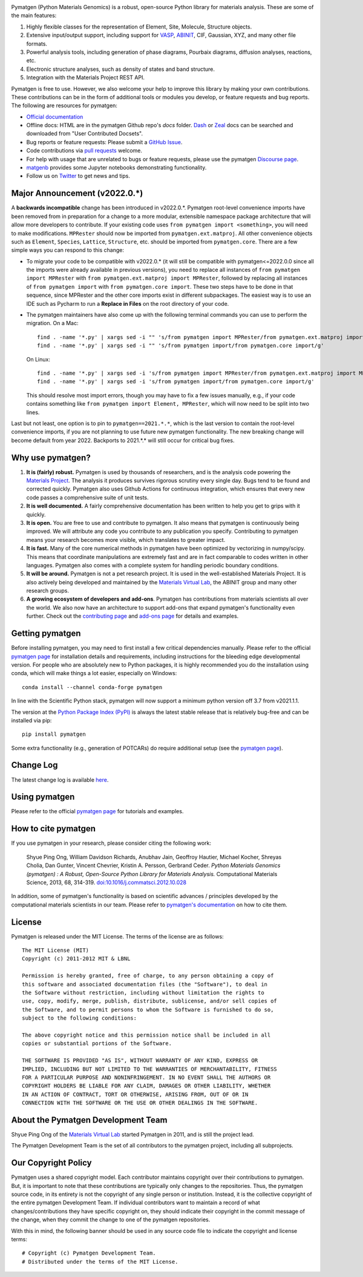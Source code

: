 .. image:: https://github.com/materialsproject/pymatgen/actions/workflows/test-linux.yml/badge.svg
      :alt: CI Status
      :target: https://github.com/materialsproject/pymatgen/actions/workflows/test-linux.yml
.. image:: https://img.shields.io/pypi/dm/pymatgen?style=flat&color=blue&label=PyPI%20Downloads
      :alt: PyPI Downloads
      :target: https://pypi.org/project/pymatgen
.. image:: https://img.shields.io/conda/dn/conda-forge/pymatgen?style=flat&color=blue&label=Conda%20Downloads
      :alt: Conda Downloads
      :target: https://anaconda.org/conda-forge/pymatgen
.. image:: https://img.shields.io/coveralls/github/materialsproject/pymatgen?style=flat&label=Coverage
      :alt: Coveralls
      :target: https://coveralls.io/github/materialsproject/pymatgen?branch=master

Pymatgen (Python Materials Genomics) is a robust, open-source Python library
for materials analysis. These are some of the main features:

1. Highly flexible classes for the representation of Element, Site, Molecule,
   Structure objects.
2. Extensive input/output support, including support for `VASP
   <http://cms.mpi.univie.ac.at/vasp>`_, `ABINIT <http://www.abinit.org>`_, CIF,
   Gaussian, XYZ, and many other file formats.
3. Powerful analysis tools, including generation of phase diagrams, Pourbaix
   diagrams, diffusion analyses, reactions, etc.
4. Electronic structure analyses, such as density of states and band structure.
5. Integration with the Materials Project REST API.

Pymatgen is free to use. However, we also welcome your help to improve this
library by making your own contributions.  These contributions can be in the
form of additional tools or modules you develop, or feature requests and bug
reports. The following are resources for pymatgen:

* `Official documentation <http://pymatgen.org>`_
* Offline docs: HTML are in the pymatgen Github repo's `docs` folder. `Dash <http://kapeli.com/dash>`_ or
  `Zeal <http://zealdocs.org/>`_ docs can be searched and downloaded from "User Contributed Docsets".
* Bug reports or feature requests: Please submit a `GitHub Issue <http://github.com/materialsproject/pymatgen/issues>`_.
* Code contributions via `pull requests <https://github.com/materialsproject/pymatgen/pulls>`_ welcome.
* For help with usage that are unrelated to bugs or feature requests, please use the pymatgen `Discourse page
  <https://discuss.matsci.org/c/pymatgen>`_.
* `matgenb <http://matgenb.materialsvirtuallab.org>`_ provides some Jupyter notebooks demonstrating functionality.
* Follow us on `Twitter <http://twitter.com/pymatgen>`_ to get news and tips.

Major Announcement (v2022.0.*)
==============================

A **backwards incompatible** change has been introduced in v2022.0.*. Pymatgen root-level convenience imports have been
removed from in preparation for a change to a more modular, extensible namespace package architecture that will allow
more developers to contribute. If your existing code uses ``from pymatgen import <something>``, you will need to make
modifications. ``MPRester`` should now be imported from ``pymatgen.ext.matproj``. All other convenience objects such as
``Element``, ``Species``, ``Lattice``, ``Structure``, etc. should be imported from ``pymatgen.core``. There are a few simple ways
you can respond to this change:

* To migrate your code to be compatible with v2022.0.* (it will still be compatible with pymatgen<=2022.0.0 since all
  the imports were already available in previous versions), you need to replace all instances of
  ``from pymatgen import MPRester`` with ``from pymatgen.ext.matproj import MPRester``, followed by replacing all instances
  of ``from pymatgen import`` with ``from pymatgen.core import``. These two steps have to be done in that sequence, since
  MPRester and the other core imports exist in different subpackages. The easiest way is to use an IDE such
  as Pycharm to run a **Replace in Files** on the root directory of your code.
* The pymatgen maintainers have also come up with the following terminal commands you can use to perform the migration.
  On a Mac::

    find . -name '*.py' | xargs sed -i "" 's/from pymatgen import MPRester/from pymatgen.ext.matproj import MPRester/g'
    find . -name '*.py' | xargs sed -i "" 's/from pymatgen import/from pymatgen.core import/g'

  On Linux::

    find . -name '*.py' | xargs sed -i 's/from pymatgen import MPRester/from pymatgen.ext.matproj import MPRester/g'
    find . -name '*.py' | xargs sed -i 's/from pymatgen import/from pymatgen.core import/g'

  This should resolve most import errors, though you may have to fix a few issues manually, e.g., if your code contains
  something like ``from pymatgen import Element, MPRester``, which will now need to be split into two lines.

Last but not least, one option is to pin to ``pymatgen==2021.*.*``, which is the last version to contain the root-level
convenience imports, if you are not planning to use future new pymatgen functionality. The new breaking change will
become default from year 2022. Backports to 2021.*.* will still occur for critical bug fixes.

Why use pymatgen?
=================

1. **It is (fairly) robust.** Pymatgen is used by thousands of researchers, and is the analysis code powering the
   `Materials Project`_. The analysis it produces survives rigorous scrutiny every single day. Bugs tend to be
   found and corrected quickly. Pymatgen also uses Github Actions for continuous integration, which ensures that every
   new code passes a comprehensive suite of unit tests.
2. **It is well documented.** A fairly comprehensive documentation has been written to help you get to grips with it
   quickly.
3. **It is open.** You are free to use and contribute to pymatgen. It also means that pymatgen is continuously being
   improved. We will attribute any code you contribute to any publication you specify. Contributing to pymatgen means
   your research becomes more visible, which translates to greater impact.
4. **It is fast.** Many of the core numerical methods in pymatgen have been optimized by vectorizing in numpy/scipy.
   This means that coordinate manipulations are extremely fast and are in fact comparable to codes written in other
   languages. Pymatgen also comes with a complete system for handling periodic boundary conditions.
5. **It will be around.** Pymatgen is not a pet research project. It is used in the well-established Materials Project.
   It is also actively being developed and maintained by the `Materials Virtual Lab`_, the ABINIT group and many
   other research groups.
6. **A growing ecosystem of developers and add-ons**. Pymatgen has contributions from materials scientists all over the
   world. We also now have an architecture to support add-ons that expand pymatgen's functionality even further. Check
   out the `contributing page <http://pymatgen.org/contributing>`_ and `add-ons page <http://pymatgen.org/addons>`_ for
   details and examples.

Getting pymatgen
================

Before installing pymatgen, you may need to first install a few critical dependencies manually. Please refer to the
official `pymatgen page`_ for installation details and requirements, including instructions for the bleeding edge
developmental version. For people who are absolutely new to Python packages, it is highly recommended you do the
installation using conda, which will make things a lot easier, especially on Windows::

    conda install --channel conda-forge pymatgen

In line with the Scientific Python stack, pymatgen will now support a minimum python version off 3.7 from v2021.1.1.

The version at the `Python Package Index (PyPI) <https://pypi.org/project/pymatgen>`_ is always the latest stable
release that is relatively bug-free and can be installed via pip::

    pip install pymatgen

Some extra functionality (e.g., generation of POTCARs) do require additional setup (see the `pymatgen page`_).

Change Log
==========

The latest change log is available `here <http://pymatgen.org/change_log>`_.

Using pymatgen
==============

Please refer to the official `pymatgen page`_ for tutorials and examples.

How to cite pymatgen
====================

If you use pymatgen in your research, please consider citing the following
work:

    Shyue Ping Ong, William Davidson Richards, Anubhav Jain, Geoffroy Hautier,
    Michael Kocher, Shreyas Cholia, Dan Gunter, Vincent Chevrier, Kristin A.
    Persson, Gerbrand Ceder. *Python Materials Genomics (pymatgen) : A Robust,
    Open-Source Python Library for Materials Analysis.* Computational
    Materials Science, 2013, 68, 314-319. `doi:10.1016/j.commatsci.2012.10.028
    <https://doi.org/10.1016/j.commatsci.2012.10.028>`_

In addition, some of pymatgen's functionality is based on scientific advances
/ principles developed by the computational materials scientists in our team.
Please refer to `pymatgen's documentation <http://pymatgen.org/>`_ on how to
cite them.

License
=======

Pymatgen is released under the MIT License. The terms of the license are as
follows::

    The MIT License (MIT)
    Copyright (c) 2011-2012 MIT & LBNL

    Permission is hereby granted, free of charge, to any person obtaining a copy of
    this software and associated documentation files (the "Software"), to deal in
    the Software without restriction, including without limitation the rights to
    use, copy, modify, merge, publish, distribute, sublicense, and/or sell copies of
    the Software, and to permit persons to whom the Software is furnished to do so,
    subject to the following conditions:

    The above copyright notice and this permission notice shall be included in all
    copies or substantial portions of the Software.

    THE SOFTWARE IS PROVIDED "AS IS", WITHOUT WARRANTY OF ANY KIND, EXPRESS OR
    IMPLIED, INCLUDING BUT NOT LIMITED TO THE WARRANTIES OF MERCHANTABILITY, FITNESS
    FOR A PARTICULAR PURPOSE AND NONINFRINGEMENT. IN NO EVENT SHALL THE AUTHORS OR
    COPYRIGHT HOLDERS BE LIABLE FOR ANY CLAIM, DAMAGES OR OTHER LIABILITY, WHETHER
    IN AN ACTION OF CONTRACT, TORT OR OTHERWISE, ARISING FROM, OUT OF OR IN
    CONNECTION WITH THE SOFTWARE OR THE USE OR OTHER DEALINGS IN THE SOFTWARE.

About the Pymatgen Development Team
===================================

Shyue Ping Ong of the `Materials Virtual Lab`_ started Pymatgen in 2011, and is
still the project lead.

The Pymatgen Development Team is the set of all contributors to the
pymatgen project, including all subprojects.

Our Copyright Policy
====================

Pymatgen uses a shared copyright model. Each contributor maintains copyright
over their contributions to pymatgen. But, it is important to note that these
contributions are typically only changes to the repositories. Thus, the
pymatgen source code, in its entirety is not the copyright of any
single person or institution. Instead, it is the collective copyright of the
entire pymatgen Development Team. If individual contributors want to maintain a
record of what changes/contributions they have specific copyright on, they
should indicate their copyright in the commit message of the change, when
they commit the change to one of the pymatgen repositories.

With this in mind, the following banner should be used in any source code file
to indicate the copyright and license terms::

    # Copyright (c) Pymatgen Development Team.
    # Distributed under the terms of the MIT License.

.. _`pymatgen page` : http://www.pymatgen.org
.. _`Materials Project` : https://www.materialsproject.org
.. _`Materials Virtual Lab`: http://www.materialsvirtuallab.org
